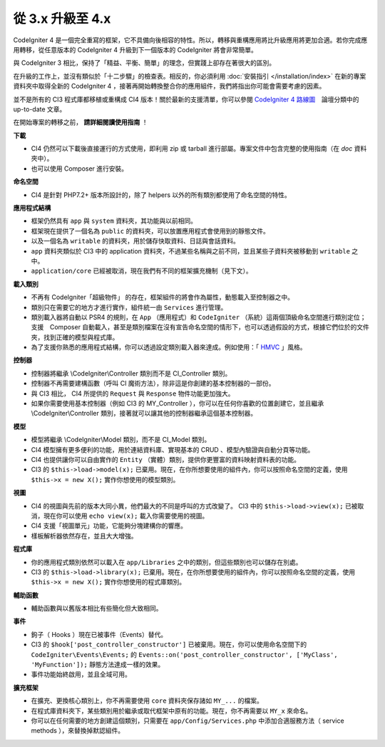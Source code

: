 #############################
從 3.x 升級至 4.x
#############################

CodeIgniter 4 是一個完全重寫的框架，它不具備向後相容的特性。所以，轉移與重構應用將比升級應用將更加合適。若你完成應用轉移，從任意版本的 CodeIgniter 4 升級到下一個版本的 CodeIgniter 將會非常簡單。

與 CodeIgniter 3 相比，保持了「精益、平衡、簡單」的理念，但實踐上卻存在著很大的區別。

在升級的工作上，並沒有類似於「十二步驟」的檢查表。相反的，你必須利用
:doc:`安裝指引 </installation/index>` 在新的專案資料夾中取得全新的 CodeIgniter 4 ，接著再開始轉換整合你的應用組件，我們將指出你可能會需要考慮的因素。

並不是所有的 CI3 程式庫都移植或重構成 CI4 版本！關於最新的支援清單，你可以參閱 `CodeIgniter 4 路線圖 <https://forum.codeigniter.com/forum-33.html>`_　論壇分類中的 up-to-date 文章。

在開始專案的轉移之前， **請詳細閱讀使用指南** ！ 

**下載**

- CI4 仍然可以下載後直接運行的方式使用，即利用 zip 或 tarball 進行部屬。專案文件中包含完整的使用指南（在 `doc` 資料夾中）。

- 也可以使用 Composer 進行安裝。

**命名空間**

- CI4 是針對 PHP7.2+ 版本所設計的，除了 helpers 以外的所有類別都使用了命名空間的特性。

**應用程式結構**

- 框架仍然具有 ``app`` 與 ``system`` 資料夾，其功能與以前相同。

- 框架現在提供了一個名為 ``public`` 的資料夾，可以放置應用程式會使用到的靜態文件。

- 以及一個名為 ``writable`` 的資料夾，用於儲存快取資料、日誌與會話資料。

- ``app`` 資料夾類似於 CI3 中的 application 資料夾，不過某些名稱與之前不同，並且某些子資料夾被移動到 ``writable`` 之中。

- ``application/core`` 已經被取消，現在我們有不同的框架擴充機制（見下文）。

**載入類別**

- 不再有 CodeIgniter「超級物件」 的存在，框架組件的將會作為屬性，動態載入至控制器之中。

- 類別只在需要它的地方才進行實作，組件統一由 ``Services`` 進行管理。

- 類別載入器將自動以 PSR4 的規則，在 ``App`` （應用程式）和 ``CodeIgniter`` （系統）這兩個頂級命名空間進行類別定位；支援　Composer 自動載入，甚至是類別檔案在沒有宣告命名空間的情形下，也可以透過假設的方式，根據它們位於的文件夾，找到正確的模型與程式庫。

- 為了支援你熟悉的應用程式結構，你可以透過設定類別載入器來達成。例如使用：「 `HMVC <https://zh.wikipedia.org/wiki/HMVC>`_ 」風格。

**控制器**

- 控制器將繼承 \\CodeIgniter\\Controller 類別而不是 CI_Controller 類別。

- 控制器不再需要建構函數（呼叫 CI 魔術方法），除非這是你創建的基本控制器的一部份。

- 與 CI3 相比， CI4 所提供的  ``Request`` 與 ``Response`` 物件功能更加強大。

- 如果你需要使用基本控制器（例如 CI3 的 MY_Controller ），你可以在任何你喜歡的位置創建它，並且繼承 \\CodeIgniter\\Controller 類別，接著就可以讓其他的控制器繼承這個基本控制器。

**模型**

- 模型將繼承 \\CodeIgniter\\Model 類別，而不是 CI_Model 類別。

- CI4 模型擁有更多便利的功能，用於連結資料庫、實現基本的 CRUD 、模型內驗證與自動分頁等功能。

- CI4 也提供讓你可以自由實作的 ``Entity`` （實體）類別，提供你更豐富的資料映射資料表的功能。

- CI3 的 ``$this->load->model(x);`` 已棄用。現在，在你所想要使用的組件內，你可以按照命名空間的定義，使用 ``$this->x = new X();`` 實作你想使用的模型類別。

**視圖**

- CI4 的視圖與先前的版本大同小異，他們最大的不同是呼叫的方式改變了。 CI3 中的 ``$this->load->view(x);`` 已被取消，現在你可以使用 ``echo view(x);`` 載入你需要使用的視圖。

- CI4 支援「視圖單元」功能，它能夠分塊建構你的響應。

- 樣板解析器依然存在，並且大大增強。

**程式庫**

- 你的應用程式類別依然可以載入在 ``app/Libraries`` 之中的類別，但這些類別也可以儲存在別處。

- CI3 的 ``$this->load->library(x);`` 已棄用。現在，在你所想要使用的組件內，你可以按照命名空間的定義，使用 ``$this->x = new X();`` 實作你想使用的程式庫類別。

**輔助函數**

- 輔助函數與以舊版本相比有些簡化但大致相同。

**事件**

- 鉤子（ Hooks ）現在已被事件（Events）替代。

- CI3 的 ``$hook['post_controller_constructor']`` 已被棄用。現在，你可以使用命名空間下的 ``CodeIgniter\Events\Events;`` 的 ``Events::on('post_controller_constructor', ['MyClass', 'MyFunction']);`` 靜態方法達成一樣的效果。

- 事件功能始終啟用，並且全域可用。

**擴充框架**

- 在擴充、更換核心類別上，你不再需要使用 ``core`` 資料夾保存諸如 ``MY_...`` 的檔案。

- 在程式庫資料夾下，某些類別用於繼承或取代框架中原有的功能。現在，你不再需要以 ``MY_x`` 來命名。

- 你可以在任何需要的地方創建這個類別，只需要在 ``app/Config/Services.php`` 中添加合適服務方法（ service methods ），來替換掉默認組件。